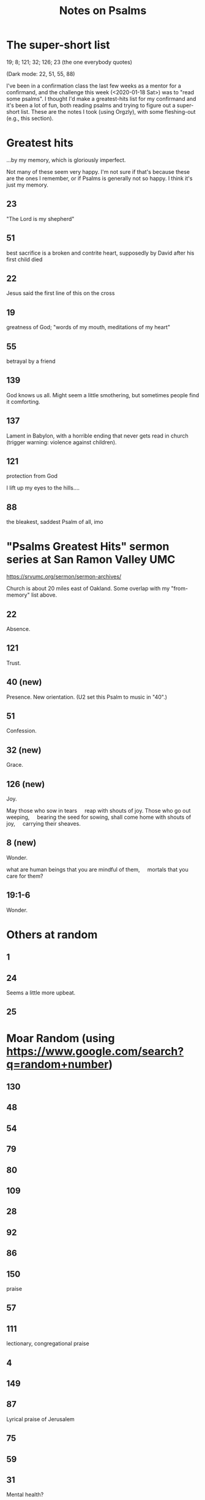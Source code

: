 # -*- org -*-
#+TITLE: Notes on Psalms
#+COLUMNS: %12TODO %10WHO %3PRIORITY(PRI) %3HOURS(HRS){est+} %85ITEM
# #+INFOJS_OPT: view:showall toc:t ltoc:nil path:../org-info.js mouse:#B3F2E3
# Pandoc needs H:9; default is H:3.
# `^:nil' means raw underscores and carets are not interpreted to mean sub- and superscript.  (Use {} to force interpretation.)
# `num:nil' means "don't number sections/subsections".
#+OPTIONS: author:nil creator:t H:9 ^:{} num:nil
#+HTML_HEAD: <link rel="stylesheet" href="https://fonts.googleapis.com/css?family=IBM+Plex+Mono:400,400i,600,600i|IBM+Plex+Sans:400,400i,600,600i|IBM+Plex+Serif:400,400i,600,600i">
#+HTML_HEAD: <link rel="stylesheet" type="text/css" href="/org-mode.css" />

# Generates "up" and "home" links ("." is "current directory").  Can comment one out.
#+HTML_LINK_UP: .
#+HTML_LINK_HOME: /index.html

# Use ``#+ATTR_HTML: :class lower-alpha'' on line before list to use the following class.
# See https://emacs.stackexchange.com/a/18943/17421
# 
#+HTML_HEAD: <style type="text/css">
#+HTML_HEAD:  ol.lower-alpha { list-style-type: lower-alpha; }
#+HTML_HEAD: </style>

* The super-short list

  19; 8; 121; 32; 126; 23 (the one everybody quotes)

  (Dark mode: 22, 51, 55, 88)

  I've been in a confirmation class the last few weeks as a mentor for a confirmand, and the
  challenge this week (<2020-01-18 Sat>) was to "read some psalms".  I thought I'd make a
  greatest-hits list for my confirmand and it's been a lot of fun, both reading psalms and trying to
  figure out a super-short list.  These are the notes I took (using Orgzly), with some fleshing-out
  (e.g., this section).

* Greatest hits

  ...by my memory, which is gloriously imperfect.
  
  Not many of these seem very happy.  I'm not sure if that's because these are the ones I remember,
  or if Psalms is generally not so happy.  I think it's just my memory.

** 23

   "The Lord is my shepherd"
   
** 51

   best sacrifice is a broken and contrite heart, supposedly by David after his first child died
   
** 22

   Jesus said the first line of this on the cross
   
** 19

   greatness of God; "words of my mouth, meditations of my heart"
   
** 55

   betrayal by a friend
   
** 139

   God knows us all.  Might seem a little smothering, but sometimes people find it comforting.
   
** 137

   Lament in Babylon, with a horrible ending that never gets read in church (trigger warning:
   violence against children).
   
** 121

   protection from God

   I lift up my eyes to the hills....

** 88

   the bleakest, saddest Psalm of all, imo
   
* "Psalms Greatest Hits" sermon series at San Ramon Valley UMC

  https://srvumc.org/sermon/sermon-archives/

  Church is about 20 miles east of Oakland.  Some overlap with my "from-memory" list above.

** 22

   Absence.

** 121

   Trust.

** 40 (new)

   Presence.  New orientation.  (U2 set this Psalm to music in "40".)

** 51

   Confession.

** 32 (new)

   Grace.

** 126 (new)

   Joy.

   May those who sow in tears
       reap with shouts of joy.
   Those who go out weeping,
       bearing the seed for sowing,
   shall come home with shouts of joy,
       carrying their sheaves.

** 8 (new)

   Wonder.

   what are human beings that you are mindful of them,
       mortals that you care for them?

** 19:1-6

   Wonder.

* Others at random
** 1
** 24

   Seems a little more upbeat.

** 25
* Moar Random (using https://www.google.com/search?q=random+number)
** 130
** 48
** 54
** 79
** 80
** 109
** 28
** 92
** 86
** 150

   praise
   
** 57
** 111

   lectionary, congregational praise
   
** 4
** 149
** 87

   Lyrical praise of Jerusalem

** 75
** 59
** 31

   Mental health?

** 15
** 37
** 125
